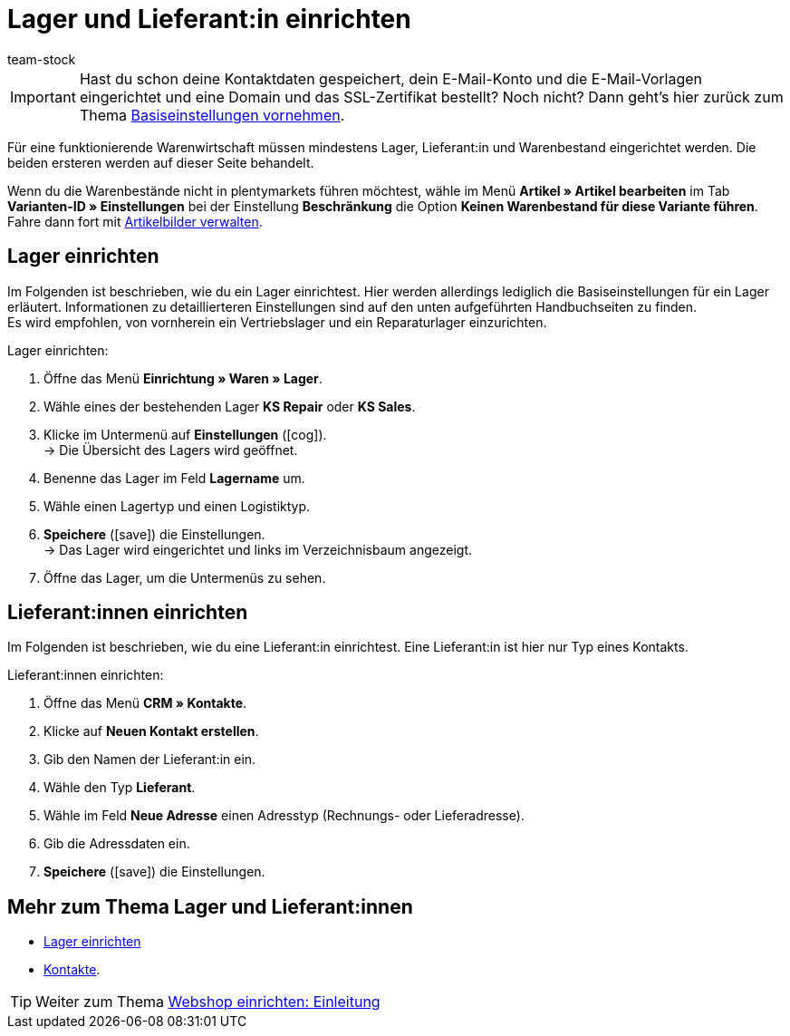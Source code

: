 = Lager und Lieferant:in einrichten
:keywords: Lager, Lieferant, Lieferanten, Lager einrichten, Lieferant einrichten, Lieferanten einrichten
:id: ME2XTHD
:author: team-stock

IMPORTANT: Hast du schon deine Kontaktdaten gespeichert, dein E-Mail-Konto und die E-Mail-Vorlagen eingerichtet und eine Domain und das SSL-Zertifikat bestellt? Noch nicht? Dann geht's hier zurück zum Thema xref:willkommen:schnelleinstieg-basiseinstellungen.adoc#[Basiseinstellungen vornehmen].

Für eine funktionierende Warenwirtschaft müssen mindestens Lager, Lieferant:in und Warenbestand eingerichtet werden. Die beiden ersteren werden auf dieser Seite behandelt.

Wenn du die Warenbestände nicht in plentymarkets führen möchtest, wähle im Menü *Artikel » Artikel bearbeiten* im Tab *Varianten-ID » Einstellungen* bei der Einstellung *Beschränkung* die Option *Keinen Warenbestand für diese Variante führen*. Fahre dann fort mit xref:artikel:artikel-verwalten.adoc#660[Artikelbilder verwalten].

[#100]
== Lager einrichten

Im Folgenden ist beschrieben, wie du ein Lager einrichtest. Hier werden allerdings lediglich die Basiseinstellungen für ein Lager erläutert. Informationen zu detaillierteren Einstellungen sind auf den unten aufgeführten Handbuchseiten zu finden. +
Es wird empfohlen, von vornherein ein Vertriebslager und ein Reparaturlager einzurichten.

[.instruction]
Lager einrichten:

. Öffne das Menü *Einrichtung » Waren » Lager*.
. Wähle eines der bestehenden Lager *KS Repair* oder *KS Sales*.
. Klicke im Untermenü auf *Einstellungen* (icon:cog[]). +
→ Die Übersicht des Lagers wird geöffnet.
. Benenne das Lager im Feld *Lagername* um.
. Wähle einen Lagertyp und einen Logistiktyp.
. *Speichere* (icon:save[role="green"]) die Einstellungen. +
→ Das Lager wird eingerichtet und links im Verzeichnisbaum angezeigt.
. Öffne das Lager, um die Untermenüs zu sehen.

[#200]
== Lieferant:innen einrichten

Im Folgenden ist beschrieben, wie du eine Lieferant:in einrichtest. Eine Lieferant:in ist hier nur Typ eines Kontakts.

[.instruction]
Lieferant:innen einrichten:

. Öffne das Menü *CRM » Kontakte*.
. Klicke auf *Neuen Kontakt erstellen*.
. Gib den Namen der Lieferant:in ein.
. Wähle den Typ *Lieferant*.
. Wähle im Feld *Neue Adresse* einen Adresstyp (Rechnungs- oder Lieferadresse).
. Gib die Adressdaten ein.
. *Speichere* (icon:save[role="green"]) die Einstellungen.

[#300]
== Mehr zum Thema Lager und Lieferant:innen

* xref:warenwirtschaft:lager-einrichten.adoc#[Lager einrichten]
* xref:crm:kontakte-verwalten.adoc#100[Kontakte].

TIP: Weiter zum Thema <<willkommen/schnelleinstieg/schnelleinstieg-webshop-einleitung#, Webshop einrichten: Einleitung>>
